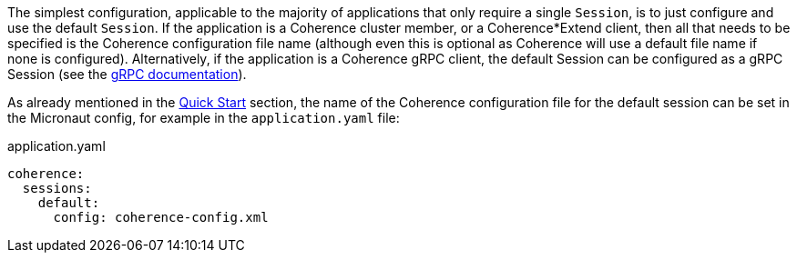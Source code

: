 The simplest configuration, applicable to the majority of applications that only require a single `Session`, is
to just configure and use the default `Session`. If the application is a Coherence cluster member, or a Coherence*Extend client,
then all that needs to be specified is the Coherence configuration file name (although even this is optional as
Coherence will use a default file name if none is configured).
Alternatively, if the application is a Coherence gRPC client, the default Session can be configured as a gRPC Session
(see the <<grpc,gRPC documentation>>).

As already mentioned in the <<quickStart,Quick Start>> section, the name of the Coherence configuration file for the default session can be set in the Micronaut config, for example in the `application.yaml` file:

[source,yaml]
.application.yaml
----
coherence:
  sessions:
    default:
      config: coherence-config.xml
----
